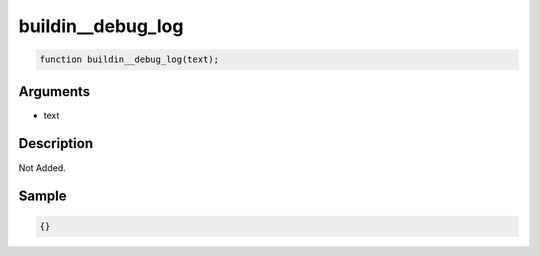 buildin__debug_log
========================

.. code-block:: text

	function buildin__debug_log(text);



Arguments
------------

* text

Description
-------------

Not Added.

Sample
-------------

.. code-block:: json

	{}

